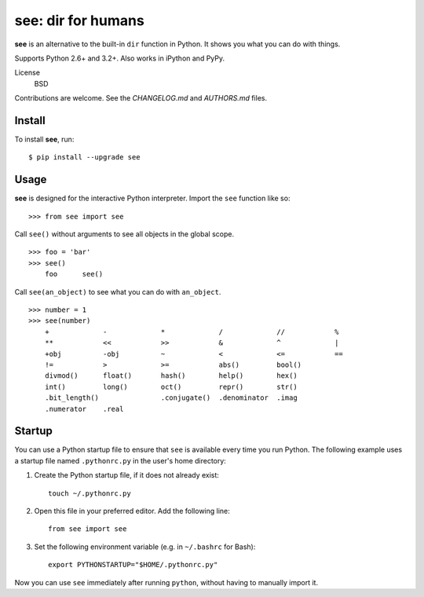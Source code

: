 see: dir for humans
===================

.. image:: https://img.shields.io/pypi/v/see.svg
    :target: https://pypi.python.org/pypi/see

.. image:: https://img.shields.io/pypi/dm/see.svg
    :target: https://pypi.python.org/pypi/see

.. image:: https://travis-ci.org/araile/see.svg?branch=develop
    :target: https://travis-ci.org/araile/see


**see** is an alternative to the built-in ``dir`` function in Python. It shows
you what you can do with things.

Supports Python 2.6+ and 3.2+. Also works in iPython and PyPy.

License
    BSD

Contributions are welcome. See the *CHANGELOG.md* and *AUTHORS.md* files.


Install
-------

To install **see**, run::

    $ pip install --upgrade see


Usage
-----

**see** is designed for the interactive Python interpreter. Import the ``see``
function like so::

    >>> from see import see

Call ``see()`` without arguments to see all objects in the global scope. ::

    >>> foo = 'bar'
    >>> see()
        foo      see()

Call ``see(an_object)`` to see what you can do with ``an_object``. ::

    >>> number = 1
    >>> see(number)
        +             -             *             /             //            %
        **            <<            >>            &             ^             |
        +obj          -obj          ~             <             <=            ==
        !=            >             >=            abs()         bool()
        divmod()      float()       hash()        help()        hex()
        int()         long()        oct()         repr()        str()
        .bit_length()               .conjugate()  .denominator  .imag
        .numerator    .real


Startup
-------

You can use a Python startup file to ensure that ``see`` is available every
time you run Python. The following example uses a startup file named
``.pythonrc.py`` in the user's home directory:

1. Create the Python startup file, if it does not already exist::

       touch ~/.pythonrc.py

2. Open this file in your preferred editor. Add the following line::

       from see import see

3. Set the following environment variable (e.g. in ``~/.bashrc`` for Bash)::

       export PYTHONSTARTUP="$HOME/.pythonrc.py"

Now you can use ``see`` immediately after running ``python``, without having to
manually import it.
